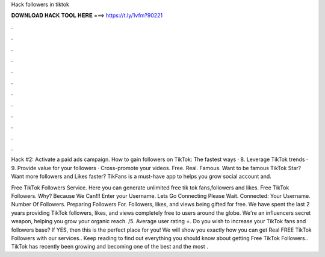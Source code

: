 Hack followers in tiktok



𝐃𝐎𝐖𝐍𝐋𝐎𝐀𝐃 𝐇𝐀𝐂𝐊 𝐓𝐎𝐎𝐋 𝐇𝐄𝐑𝐄 ===> https://t.ly/1vfm?90221



.



.



.



.



.



.



.



.



.



.



.



.

Hack #2: Activate a paid ads campaign. How to gain followers on TikTok: The fastest ways · 8. Leverage TikTok trends · 9. Provide value for your followers · Cross-promote your videos. Free. Real. Famous. Want to be famous TikTok Star? Want more followers and Likes faster? TikFans is a must-have app to helps you grow social account and.

Free TikTok Followers Service. Here you can generate unlimited free tik tok fans,followers and likes. Free TikTok Followers. Why? Because We Can!!! Enter your Username. Lets Go Connecting Please Wait. Connected: Your Username. Number Of Followers. Preparing Followers For. Followers, likes, and views being gifted for free. We have spent the last 2 years providing TikTok followers, likes, and views completely free to users around the globe. We're an influencers secret weapon, helping you grow your organic reach. /5. Average user rating ⭐. Do you wish to increase your TikTok fans and followers base? If YES, then this is the perfect place for you! We will show you exactly how you can get Real FREE TikTok Followers with our services.. Keep reading to find out everything you should know about getting Free TikTok Followers.. TikTok has recently been growing and becoming one of the best and the most .
